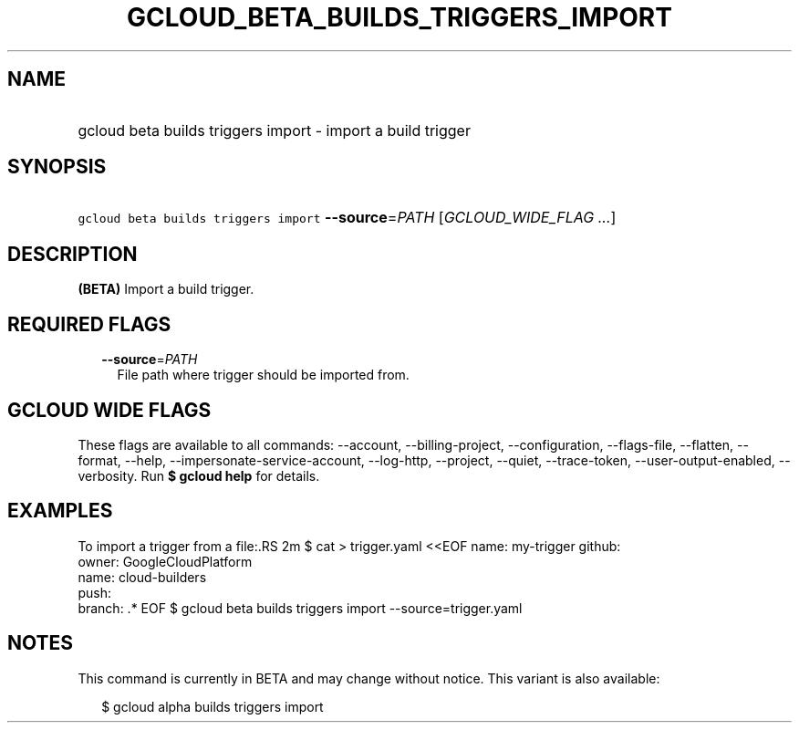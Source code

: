 
.TH "GCLOUD_BETA_BUILDS_TRIGGERS_IMPORT" 1



.SH "NAME"
.HP
gcloud beta builds triggers import \- import a build trigger



.SH "SYNOPSIS"
.HP
\f5gcloud beta builds triggers import\fR \fB\-\-source\fR=\fIPATH\fR [\fIGCLOUD_WIDE_FLAG\ ...\fR]



.SH "DESCRIPTION"

\fB(BETA)\fR Import a build trigger.



.SH "REQUIRED FLAGS"

.RS 2m
.TP 2m
\fB\-\-source\fR=\fIPATH\fR
File path where trigger should be imported from.


.RE
.sp

.SH "GCLOUD WIDE FLAGS"

These flags are available to all commands: \-\-account, \-\-billing\-project,
\-\-configuration, \-\-flags\-file, \-\-flatten, \-\-format, \-\-help,
\-\-impersonate\-service\-account, \-\-log\-http, \-\-project, \-\-quiet,
\-\-trace\-token, \-\-user\-output\-enabled, \-\-verbosity. Run \fB$ gcloud
help\fR for details.



.SH "EXAMPLES"

To import a trigger from a file:.RS 2m
$ cat > trigger.yaml <<EOF
name: my\-trigger
github:
  owner: GoogleCloudPlatform
  name: cloud\-builders
  push:
    branch: .*
EOF
$ gcloud beta builds triggers import \-\-source=trigger.yaml

.RE



.SH "NOTES"

This command is currently in BETA and may change without notice. This variant is
also available:

.RS 2m
$ gcloud alpha builds triggers import
.RE

